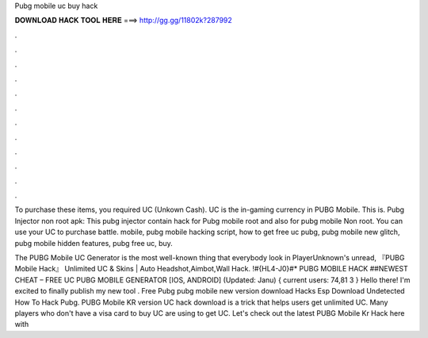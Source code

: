 Pubg mobile uc buy hack



𝐃𝐎𝐖𝐍𝐋𝐎𝐀𝐃 𝐇𝐀𝐂𝐊 𝐓𝐎𝐎𝐋 𝐇𝐄𝐑𝐄 ===> http://gg.gg/11802k?287992



.



.



.



.



.



.



.



.



.



.



.



.

To purchase these items, you required UC (Unkown Cash). UC is the in-gaming currency in PUBG Mobile. This is. Pubg Injector non root apk: This pubg injector contain hack for Pubg mobile root and also for pubg mobile Non root. You can use your UC to purchase battle. mobile, pubg mobile hacking script, how to get free uc pubg, pubg mobile new glitch, pubg mobile hidden features, pubg free uc, buy.

The PUBG Mobile UC Generator is the most well-known thing that everybody look in PlayerUnknown's unread, 『PUBG Mobile Hack』 Unlimited UC & Skins | Auto Headshot,Aimbot,Wall Hack. !#{HL4-J0}#* PUBG MOBILE HACK ##NEWEST CHEAT – FREE UC PUBG MOBILE GENERATOR [IOS, ANDROID] (Updated: Janu) { current users: 74,81 3 } Hello there! I'm excited to finally publish my new tool . Free Pubg pubg mobile new version download Hacks Esp Download Undetected How To Hack Pubg. PUBG Mobile KR version UC hack download is a trick that helps users get unlimited UC. Many players who don't have a visa card to buy UC are using to get UC. Let's check out the latest PUBG Mobile Kr Hack here with 
